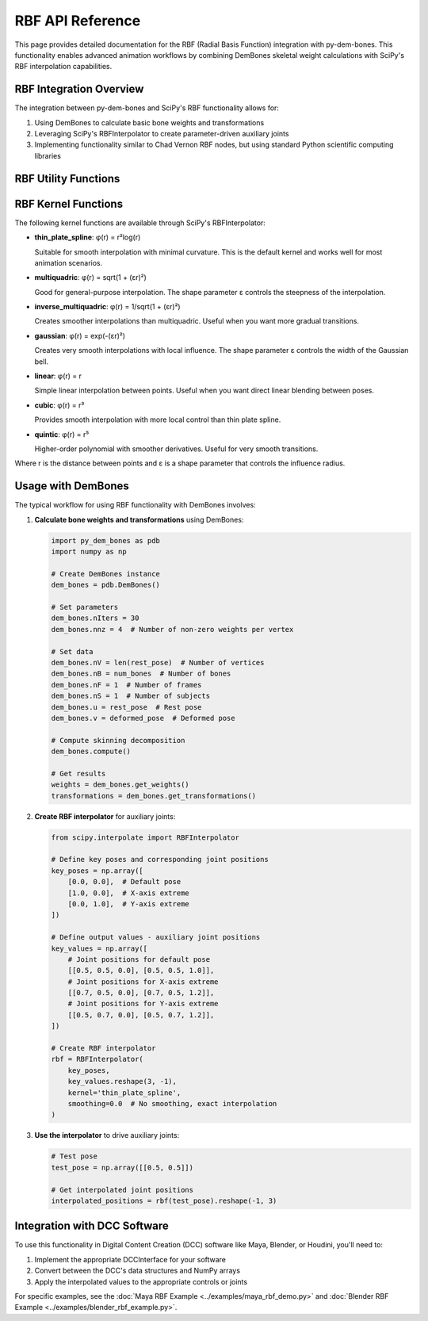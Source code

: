 RBF API Reference
=================

This page provides detailed documentation for the RBF (Radial Basis Function) integration with py-dem-bones. This functionality enables advanced animation workflows by combining DemBones skeletal weight calculations with SciPy's RBF interpolation capabilities.

RBF Integration Overview
-----------------------

The integration between py-dem-bones and SciPy's RBF functionality allows for:

1. Using DemBones to calculate basic bone weights and transformations
2. Leveraging SciPy's RBFInterpolator to create parameter-driven auxiliary joints
3. Implementing functionality similar to Chad Vernon RBF nodes, but using standard Python scientific computing libraries

RBF Utility Functions
-------------------

.. py:function:: create_rbf_interpolator(key_poses, key_values, rbf_function='thin_plate_spline')

   Creates an RBF interpolator similar to Chad Vernon's RBF nodes.
   
   :param key_poses: Input values for key poses (n_samples, n_features)
   :param key_values: Output values for each key pose (n_samples, m)
   :param rbf_function: RBF function type, options include:
                        - 'thin_plate_spline': Thin plate spline (default)
                        - 'multiquadric': Multiquadric
                        - 'inverse_multiquadric': Inverse multiquadric
                        - 'gaussian': Gaussian function
                        - 'linear': Linear function
                        - 'cubic': Cubic function
                        - 'quintic': Quintic function
   :type key_poses: numpy.ndarray
   :type key_values: numpy.ndarray
   :type rbf_function: str
   :return: RBF interpolator object
   :rtype: scipy.interpolate.RBFInterpolator

RBF Kernel Functions
------------------

The following kernel functions are available through SciPy's RBFInterpolator:

* **thin_plate_spline**: φ(r) = r²log(r)
  
  Suitable for smooth interpolation with minimal curvature. This is the default kernel and works well for most animation scenarios.

* **multiquadric**: φ(r) = sqrt(1 + (εr)²)
  
  Good for general-purpose interpolation. The shape parameter ε controls the steepness of the interpolation.

* **inverse_multiquadric**: φ(r) = 1/sqrt(1 + (εr)²)
  
  Creates smoother interpolations than multiquadric. Useful when you want more gradual transitions.

* **gaussian**: φ(r) = exp(-(εr)²)
  
  Creates very smooth interpolations with local influence. The shape parameter ε controls the width of the Gaussian bell.

* **linear**: φ(r) = r
  
  Simple linear interpolation between points. Useful when you want direct linear blending between poses.

* **cubic**: φ(r) = r³
  
  Provides smooth interpolation with more local control than thin plate spline.

* **quintic**: φ(r) = r⁵
  
  Higher-order polynomial with smoother derivatives. Useful for very smooth transitions.

Where r is the distance between points and ε is a shape parameter that controls the influence radius.

Usage with DemBones
-----------------

The typical workflow for using RBF functionality with DemBones involves:

1. **Calculate bone weights and transformations** using DemBones:

   .. code-block:: python

      import py_dem_bones as pdb
      import numpy as np

      # Create DemBones instance
      dem_bones = pdb.DemBones()
      
      # Set parameters
      dem_bones.nIters = 30
      dem_bones.nnz = 4  # Number of non-zero weights per vertex
      
      # Set data
      dem_bones.nV = len(rest_pose)  # Number of vertices
      dem_bones.nB = num_bones  # Number of bones
      dem_bones.nF = 1  # Number of frames
      dem_bones.nS = 1  # Number of subjects
      dem_bones.u = rest_pose  # Rest pose
      dem_bones.v = deformed_pose  # Deformed pose
      
      # Compute skinning decomposition
      dem_bones.compute()
      
      # Get results
      weights = dem_bones.get_weights()
      transformations = dem_bones.get_transformations()

2. **Create RBF interpolator** for auxiliary joints:

   .. code-block:: python

      from scipy.interpolate import RBFInterpolator
      
      # Define key poses and corresponding joint positions
      key_poses = np.array([
          [0.0, 0.0],  # Default pose
          [1.0, 0.0],  # X-axis extreme
          [0.0, 1.0],  # Y-axis extreme
      ])
      
      # Define output values - auxiliary joint positions
      key_values = np.array([
          # Joint positions for default pose
          [[0.5, 0.5, 0.0], [0.5, 0.5, 1.0]],
          # Joint positions for X-axis extreme
          [[0.7, 0.5, 0.0], [0.7, 0.5, 1.2]],
          # Joint positions for Y-axis extreme
          [[0.5, 0.7, 0.0], [0.5, 0.7, 1.2]],
      ])
      
      # Create RBF interpolator
      rbf = RBFInterpolator(
          key_poses, 
          key_values.reshape(3, -1),
          kernel='thin_plate_spline',
          smoothing=0.0  # No smoothing, exact interpolation
      )

3. **Use the interpolator** to drive auxiliary joints:

   .. code-block:: python

      # Test pose
      test_pose = np.array([[0.5, 0.5]])
      
      # Get interpolated joint positions
      interpolated_positions = rbf(test_pose).reshape(-1, 3)

Integration with DCC Software
---------------------------

To use this functionality in Digital Content Creation (DCC) software like Maya, Blender, or Houdini, you'll need to:

1. Implement the appropriate DCCInterface for your software
2. Convert between the DCC's data structures and NumPy arrays
3. Apply the interpolated values to the appropriate controls or joints

For specific examples, see the :doc:`Maya RBF Example <../examples/maya_rbf_demo.py>` and :doc:`Blender RBF Example <../examples/blender_rbf_example.py>`.
